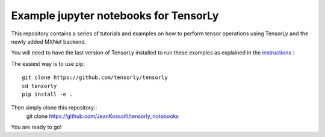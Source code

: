 Example jupyter notebooks for TensorLy
######################################

This repository contains a series of tutorials and examples on how to perform tensor operations using TensorLy and the newly added MXNet backend.


You will need to have the last version of TensorLy installed to run these examples as explained in the `instructions <https://tensorly.github.io/dev/installation.html>`_ :

The easiest way is to use pip::

   git clone https://github.com/tensorly/tensorly
   cd tensorly
   pip install -e .


Then simply clone this repository::
   git clone https://github.com/JeanKossaifi/tensorly_notebooks


You are ready to go!
